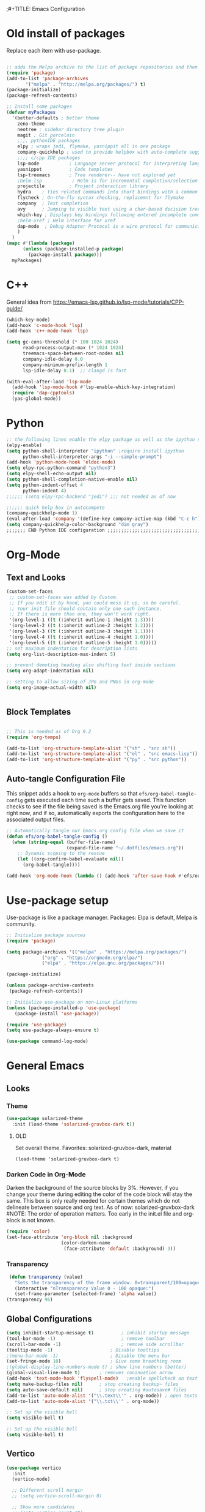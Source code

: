 ;#+TITLE: Emacs Configuration
#+PROPERTY: header-args:emacs-lisp :tangle .emacs.d/init.el


* Old install of packages
Replace each item with use-package.
#+begin_src emacs-lisp  :tangle no

  ;; adds the Melpa archive to the list of package repositories and then gives permission to Emacs to use these packages.
  (require 'package)
  (add-to-list 'package-archives
	     '("melpa" . "http://melpa.org/packages/") t)
  (package-initialize)
  (package-refresh-contents)
#+end_src


#+begin_src emacs-lisp
  ;; Install some packages
  (defvar myPackages
    '(better-defaults ; better theme
      zeno-theme
      neotree ; sidebar directory tree plugin
      magit ; Git porcelain
      ;;;; pythonIDE packages
      elpy ; wraps jedi, flymake, yasnippit all in one package
      company-quickhelp ; used to provide helpbox with auto-complete suggestion's help
      ;;;; c/cpp IDE packages
      lsp-mode           ; Language server protocol for interpreting languages 
      yasnippet          ; Code templates
      lsp-treemacs       ; Tree renderer-- have not explored yet
      ;helm-lsp           ; Helm is for incremental completion/selection
      projectile         ; Project interaction library
      hydra    ; ties related commands into short bindings with a common prefix
      flycheck ; On-the-fly syntax checking, replacemnt for flymake
      company  ; Text completion
      avy      ; Jumping to visible text using a char-based decision tree
      which-key ; Displays key bindings following entered incomplete command
      ;helm-xref ; Helm interface for xref
      dap-mode  ; Debug Adapter Protocol is a wire protocol for communication between client and Debug Server
      )
    )
  (mapc #'(lambda (package)
	    (unless (package-installed-p package)
	      (package-install package)))
	myPackages)

#+end_src

* C++
General idea from https://emacs-lsp.github.io/lsp-mode/tutorials/CPP-guide/

#+begin_src emacs-lisp
(which-key-mode)
(add-hook 'c-mode-hook 'lsp)
(add-hook 'c++-mode-hook 'lsp)

(setq gc-cons-threshold (* 100 1024 1024)
      read-process-output-max (* 1024 1024)
      treemacs-space-between-root-nodes nil
      company-idle-delay 0.0
      company-minimum-prefix-length 1
      lsp-idle-delay 0.1)  ;; clangd is fast

(with-eval-after-load 'lsp-mode
  (add-hook 'lsp-mode-hook #'lsp-enable-which-key-integration)
  (require 'dap-cpptools)
  (yas-global-mode))

#+end_src

* Python

#+begin_src emacs-lisp
;; the following lines enable the elpy package as well as the ipython shell
(elpy-enable)
(setq python-shell-interpreter "ipython" ;require install ipython
      python-shell-interpreter-args "-i --simple-prompt")
(add-hook 'python-mode-hook 'eldoc-mode)
(setq elpy-rpc-python-command "python3")
(setq elpy-shell-echo-output nil)
(setq python-shell-completion-native-enable nil)
(setq python-indent-offset 4
      python-indent 4)
;;;;;; (setq elpy-rpc-backend "jedi") ;;; not needed as of now
 
;;;;;; quick help box in autocompete
(company-quickhelp-mode 1)
(eval-after-load 'company '(define-key company-active-map (kbd "C-c h") #'company-quickhelp-manual-begin)) 
(setq company-quickhelp-color-background "dim gray")
;;;;;;; END Python IDE configuration ;;;;;;;;;;;;;;;;;;;;;;;;;;;;;;;;;;;;;;;;

#+end_src

* Org-Mode
** Text and Looks
#+begin_src emacs-lisp
(custom-set-faces
 ;; custom-set-faces was added by Custom.
 ;; If you edit it by hand, you could mess it up, so be careful.
 ;; Your init file should contain only one such instance.
 ;; If there is more than one, they won't work right.
 '(org-level-1 ((t (:inherit outline-1 :height 1.3))))
 '(org-level-2 ((t (:inherit outline-2 :height 1.2))))
 '(org-level-3 ((t (:inherit outline-3 :height 1.1))))
 '(org-level-4 ((t (:inherit outline-4 :height 1.0))))
 '(org-level-5 ((t (:inherit outline-5 :height 1.0)))))
;; set maximum indentation for description lists
(setq org-list-description-max-indent 5)

;; prevent demoting heading also shifting text inside sections
(setq org-adapt-indentation nil)

;; setting to allow sizing of JPG and PNGs in org-mode
(setq org-image-actual-width nil)


#+end_src

** Block Templates
#+begin_src emacs-lisp

  ;; This is needed as of Org 9.2
  (require 'org-tempo)

  (add-to-list 'org-structure-template-alist '("sh" . "src sh"))
  (add-to-list 'org-structure-template-alist '("el" . "src emacs-lisp"))
  (add-to-list 'org-structure-template-alist '("py" . "src python"))

#+end_src

** Auto-tangle Configuration File
This snippet adds a hook to =org-mode= buffers so that =efs/org-babel-tangle-config= gets executed each time such a buffer gets saved.  This function checks to see if the file being saved is the Emacs.org file you're looking at right now, and if so, automatically exports the configuration here to the associated output files.

#+begin_src emacs-lisp
  ;; Automatically tangle our Emacs.org config file when we save it
  (defun efs/org-babel-tangle-config ()
    (when (string-equal (buffer-file-name)
                        (expand-file-name "~/.dotfiles/emacs.org"))
      ;; Dynamic scoping to the rescue
      (let ((org-confirm-babel-evaluate nil))
        (org-babel-tangle))))

  (add-hook 'org-mode-hook (lambda () (add-hook 'after-save-hook #'efs/org-babel-tangle-config)))

#+end_src

#+RESULTS:
| (lambda nil (add-hook 'after-save-hook #'efs/org-babel-tangle-config)) | #[0 \300\301\302\303\304$\207 [add-hook change-major-mode-hook org-show-all append local] 5] | #[0 \300\301\302\303\304$\207 [add-hook change-major-mode-hook org-babel-show-result-all append local] 5] | org-babel-result-hide-spec | org-babel-hide-all-hashes |


#  LocalWords:  solarized gruvbox vertico

* Use-package setup
Use-package is like a package manager.
Packages: Elpa is default, Melpa is community.

#+begin_src emacs-lisp
  ;; Initialize package sources
  (require 'package)

  (setq package-archives '(("melpa" . "https://melpa.org/packages/")
			   ("org" . "https://orgmode.org/elpa/")
			   ("elpa" . "https://elpa.gnu.org/packages/")))

  (package-initialize)

  (unless package-archive-contents
   (package-refresh-contents))

  ;; Initialize use-package on non-Linux platforms
  (unless (package-installed-p 'use-package)
     (package-install 'use-package))

  (require 'use-package)
  (setq use-package-always-ensure t)

  (use-package command-log-mode)

#+end_src

#+RESULTS:

* General Emacs
** Looks
*** Theme
#+begin_src emacs-lisp
    (use-package solarized-theme
      :init (load-theme 'solarized-gruvbox-dark t))
#+end_src

#+RESULTS:

**** OLD
Set overall theme. Favorites: solarized-gruvbox-dark, material
#+begin_src emacs-lisp : tangle no
  (load-theme 'solarized-gruvbox-dark t)
#+end_src

*** Darken Code in Org-Mode
Darken the background of the source blocks by 3%. However, if you change your theme during editing the color of the code block will stay the same.
This box is only really needed for certain themes which do not delineate between source and org text. As of now: solarized-gruvbox-dark
#NOTE: The order of operation matters. Too early in the init.el file and org-block is not known. 
#+begin_src emacs-lisp  
(require 'color)
(set-face-attribute 'org-block nil :background
                    (color-darken-name
                     (face-attribute 'default :background) 3))
#+end_src


*** Transparency
#+begin_src emacs-lisp
 (defun transparency (value)
   "Sets the transparency of the frame window. 0=transparent/100=opaque"
   (interactive "nTransparency Value 0 - 100 opaque:")
   (set-frame-parameter (selected-frame) 'alpha value))
(transparency 96)
#+end_src

#+RESULTS:

** Global Configurations

#+begin_src emacs-lisp
  (setq inhibit-startup-message t)          ; inhibit startup message
  (tool-bar-mode -1)                        ; remove toolbar
  (scroll-bar-mode -1)                      ; remove side scrollbar
  (tooltip-mode -1)                     ; Disable tooltips
  ;(menu-bar-mode -1)                   ; Disable the menu bar
  (set-fringe-mode 10)                  ; Give some breathing room
  ;(global-display-line-numbers-mode t) ; show line numbers (better)
  (global-visual-line-mode t)       ; removes coninuation arrow
  (add-hook 'text-mode-hook 'flyspell-mode)   ;enable spellcheck on text mode
  (setq make-backup-files nil)      ; stop creating backup~ files
  (setq auto-save-default nil)      ; stop creating #autosave# files
  (add-to-list 'auto-mode-alist '("\\.text\\'" . org-mode)) ; open texts in org-mode
  (add-to-list 'auto-mode-alist '("\\.txt\\'" . org-mode))

  ;; Set up the visible bell
  (setq visible-bell t)

  ;; Set up the visible bell
  (setq visible-bell t)
#+end_src

#+RESULTS:
: t

** Vertico
#+begin_src emacs-lisp
(use-package vertico
  :init
  (vertico-mode)

  ;; Different scroll margin
  ;; (setq vertico-scroll-margin 0)

  ;; Show more candidates
  ;; (setq vertico-count 20)

  ;; Grow and shrink the Vertico minibuffer
  ;; (setq vertico-resize t)

  ;; Optionally enable cycling for `vertico-next' and `vertico-previous'.
  ;; (setq vertico-cycle t)
  )
#+end_src


